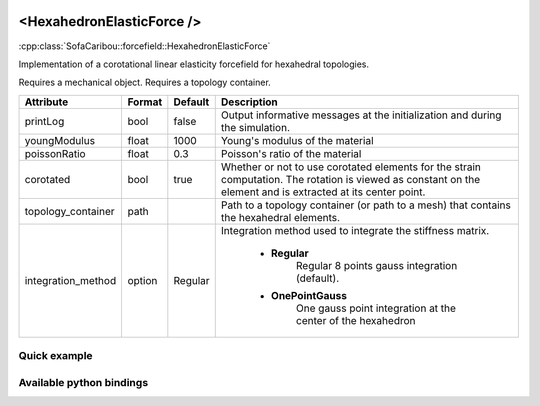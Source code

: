  .. _hexahedron_elastic_force_doc:
 .. role:: important

<HexahedronElasticForce />
==========================

:cpp:class:`SofaCaribou::forcefield::HexahedronElasticForce`

Implementation of a corotational linear elasticity forcefield for hexahedral topologies.

:important:`Requires a mechanical object.`
:important:`Requires a topology container.`


.. list-table::
    :widths: 1 1 1 100
    :header-rows: 1
    :stub-columns: 0

    * - Attribute
      - Format
      - Default
      - Description
    * - printLog
      - bool
      - false
      - Output informative messages at the initialization and during the simulation.
    * - youngModulus
      - float
      - 1000
      - Young's modulus of the material
    * - poissonRatio
      - float
      - 0.3
      - Poisson's ratio of the material
    * - corotated
      - bool
      - true
      - Whether or not to use corotated elements for the strain computation. The rotation is viewed as constant on
        the element and is extracted at its center point.
    * - topology_container
      - path
      -
      - Path to a topology container (or path to a mesh) that contains the hexahedral elements.
    * - integration_method
      - option
      - Regular
      - Integration method used to integrate the stiffness matrix.

            * **Regular**
                  Regular 8 points gauss integration (default).
            * **OnePointGauss**
                  One gauss point integration at the center of the hexahedron

Quick example
*************
.. content-tabs::

    .. tab-container:: tab1
        :title: XML

        .. code-block:: xml

            <Node>
                <RegularGridTopology name="grid" min="-7.5 -7.5 0" max="7.5 7.5 80" n="9 9 21">
                <MechanicalObject src="@grid" />
                <HexahedronSetTopologyContainer name="topology" src="@grid" />
                <HexahedronElasticForce topology_container="@topology" youngModulus="3000" poissonRatio="0.49" corotated="1" printLog="1" />
            </Node>

    .. tab-container:: tab2
        :title: Python

        .. code-block:: python

            node.addObject("RegularGridTopology", name="grid", min=[-7.5, -7.5, 0], max=[7.5, 7.5, 80], n=[9, 9, 21])
            node.addObject("MechanicalObject", src="@grid")
            node.addObject("HexahedronSetTopologyContainer", name="topology", src="@grid")
            node.addObject("HexahedronElasticForce", topology_container="@topology", youngModulus=3000, poissonRatio=0.49, corotated=True, printLog=True)


Available python bindings
*************************

.. py:class:: HexahedronElasticForce

    .. py:class:: GaussNode

        :members:
            - **weight** : Gauss node's weight. :class:`numpy.double`
            - **jacobian_determinant** : Gauss node's Jacobian determinant. :class:`numpy.double`
            - **dN_dx** : Gauss node's shape derivatives w.r.t. the current position vector. :class:`numpy.ndarray`
            - **F** : Gauss node's strain tensor. :class:`numpy.ndarray`

    .. py:function:: gauss_nodes_of(hexahedron_id)

        :param hexahedron_id: Index of the hexahedron in the topology container.
        :type hexahedron_id: int
        :return: Reference to the list of Gauss nodes of the element.
        :rtype: list [:class:`GaussNode`]
        :note: No copy involved.

    .. py:function:: stiffness_matrix_of(hexahedron_id)

        :param hexahedron_id: Index of the hexahedron in the topology container.
        :type hexahedron_id: int
        :return: Reference to the elemental 24x24 tangent stiffness matrix
        :rtype: :class:`numpy.ndarray`
        :note: No copy involved.

        Get the elemental 24x24 tangent stiffness matrix of the given hexahedron.

    .. py:function:: K()

        :return: Reference to the forcefield tangent stiffness matrix
        :rtype: :class:`scipy.sparse.csc_matrix`
        :note: No copy involved.

        Get the tangent stiffness matrix of the force field as a compressed sparse column major matrix.

    .. py:function:: cond()

        :return: Condition number of the forcefield's tangent stiffness matrix
        :rtype: :class:`numpy.double`


    .. py:function:: eigenvalues()

        :return: Reference to the eigen values of the forcefield's tangent stiffness matrix.
        :rtype: `list[numpy.double]`
